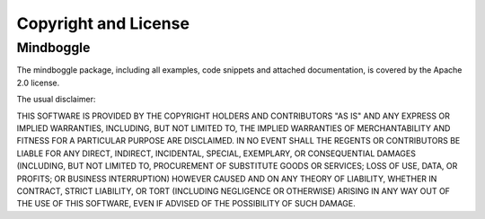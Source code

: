 *********************
Copyright and License
*********************

Mindboggle
==========

The mindboggle package, including all examples, code snippets and attached
documentation, is covered by the Apache 2.0 license.


The usual disclaimer::

THIS SOFTWARE IS PROVIDED BY THE COPYRIGHT HOLDERS AND CONTRIBUTORS "AS IS"
AND ANY EXPRESS OR IMPLIED WARRANTIES, INCLUDING, BUT NOT LIMITED TO, THE
IMPLIED WARRANTIES OF MERCHANTABILITY AND FITNESS FOR A PARTICULAR PURPOSE
ARE DISCLAIMED. IN NO EVENT SHALL THE REGENTS OR CONTRIBUTORS BE LIABLE FOR
ANY DIRECT, INDIRECT, INCIDENTAL, SPECIAL, EXEMPLARY, OR CONSEQUENTIAL
DAMAGES (INCLUDING, BUT NOT LIMITED TO, PROCUREMENT OF SUBSTITUTE GOODS OR
SERVICES; LOSS OF USE, DATA, OR PROFITS; OR BUSINESS INTERRUPTION) HOWEVER
CAUSED AND ON ANY THEORY OF LIABILITY, WHETHER IN CONTRACT, STRICT LIABILITY,
OR TORT (INCLUDING NEGLIGENCE OR OTHERWISE) ARISING IN ANY WAY OUT OF THE 
USE OF THIS SOFTWARE, EVEN IF ADVISED OF THE POSSIBILITY OF SUCH DAMAGE.


